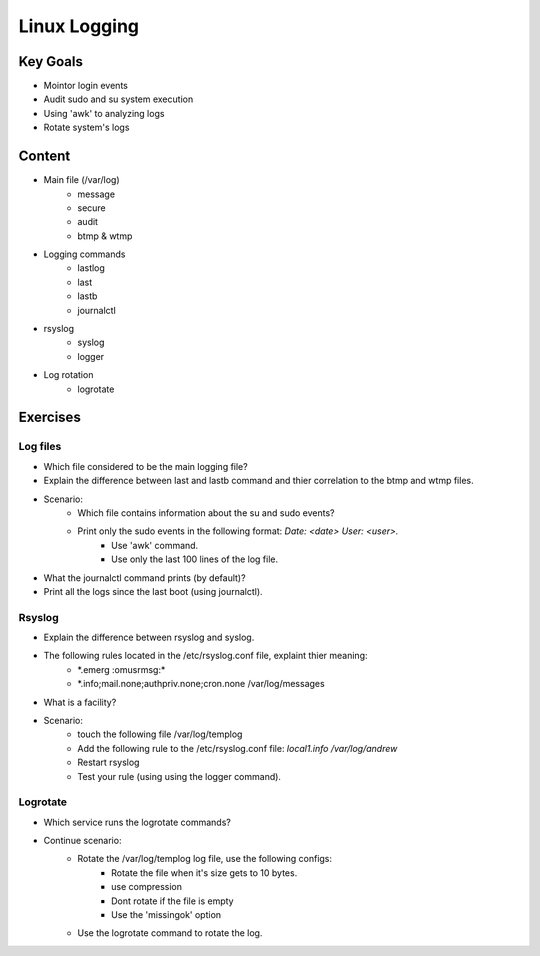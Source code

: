 Linux Logging
+++++++++++++

Key Goals
=========
* Mointor login events
* Audit sudo and su system execution
* Using 'awk' to analyzing logs
* Rotate system's logs

Content
=======
* Main file (/var/log)
    * message
    * secure
    * audit
    * btmp & wtmp

* Logging commands
    * lastlog
    * last
    * lastb
    * journalctl
* rsyslog 
    * syslog
    * logger

* Log rotation
    * logrotate

Exercises
=========
Log files
~~~~~~~~~
* Which file considered to be the main logging file?
* Explain the difference between last and lastb command and thier correlation to the btmp and wtmp files.
* Scenario:
    * Which file contains information about the su and sudo events?
    * Print only the sudo events in the following format: *Date: <date> User: <user>.*
        * Use 'awk' command.
        * Use only the last 100 lines of the log file.
* What the journalctl command prints (by default)?
* Print all the logs since the last boot (using journalctl).

Rsyslog
~~~~~~~
* Explain the difference between rsyslog and syslog.
* The following rules located in the /etc/rsyslog.conf file, explaint thier meaning:
    * \*.emerg                                                 :omusrmsg:\*
    * \*.info;mail.none;authpriv.none;cron.none                /var/log/messages
* What is a facility?
* Scenario:
    * touch the following file /var/log/templog
    * Add the following rule to the /etc/rsyslog.conf file: *local1.info /var/log/andrew*
    * Restart rsyslog
    * Test your rule (using using the logger command).

Logrotate
~~~~~~~~~
* Which service runs the logrotate commands?
* Continue scenario:
    * Rotate the /var/log/templog log file, use the following configs:
        * Rotate the file when it's size gets to 10 bytes.
        * use compression
        * Dont rotate if the file is empty
        * Use the 'missingok' option
    * Use the logrotate command to rotate the log.






